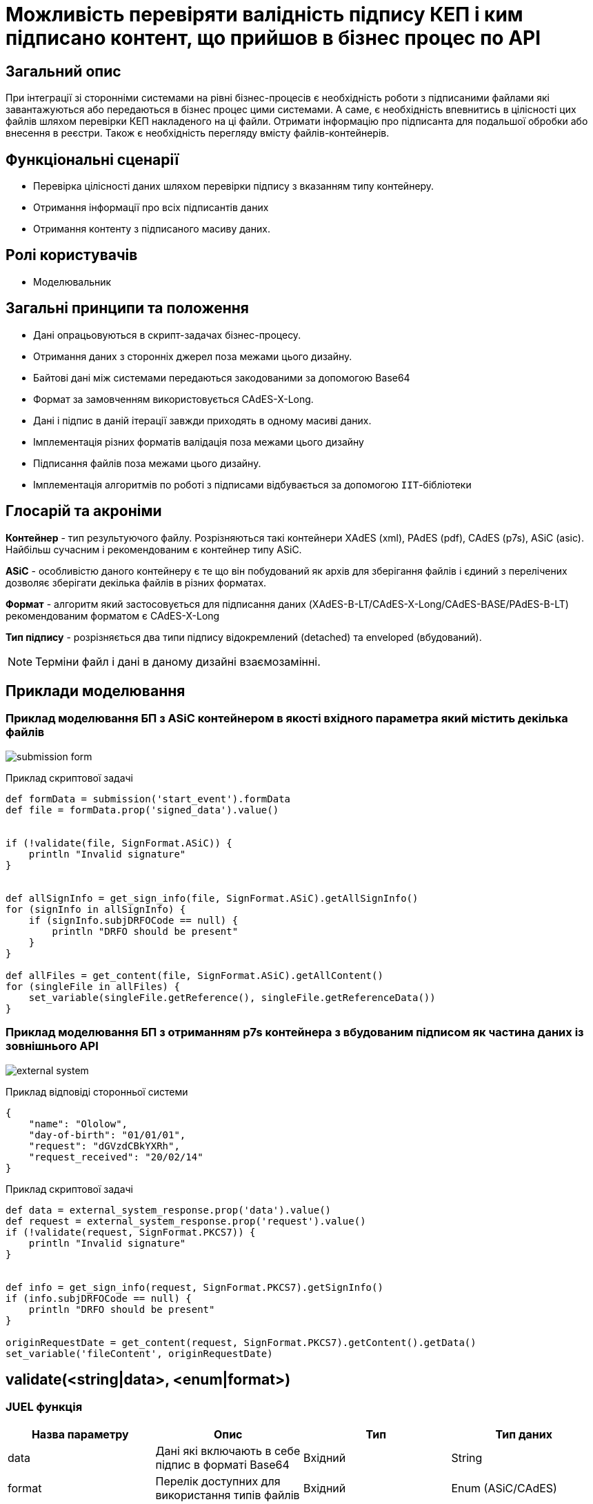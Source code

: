 = Можливість перевіряти валідність підпису КЕП і ким підписано контент, що прийшов в бізнес процес по API

== Загальний опис


При інтеграції зі сторонніми системами на рівні бізнес-процесів є необхідність роботи з підписаними файлами які завантажуються або передаються в бізнес процес цими системами.
А саме, є необхідність впевнитись в цілісності цих файлів шляхом перевірки КЕП накладеного на ці файли. Отримати інформацію про підписанта для подальшої обробки або внесення в реєстри. Також є необхідність перегляду вмісту файлів-контейнерів.

== Функціональні сценарії

* Перевірка цілісності даних шляхом перевірки підпису з вказанням типу контейнеру.
* Отримання інформації про всіх підписантів даних
* Отримання контенту з підписаного масиву даних.

== Ролі користувачів

* Моделювальник

== Загальні принципи та положення

* Дані опрацьовуються в скрипт-задачах бізнес-процесу.
* Отримання даних з сторонніх джерел поза межами цього дизайну.
* Байтові дані між системами передаються закодованими за допомогою Base64
* Формат за замовченням  використовується CAdES-X-Long.
* Дані і підпис в даній ітерації завжди приходять в одному масиві даних.
* Імплементація різних форматів валідація поза межами цього дизайну
* Підписання файлів поза межами цього дизайну.
* Імплементація алгоритмів по роботі з підписами відбувається за допомогою `ІІТ`-бібліотеки

== Глосарій та акроніми

*Контейнер* - тип результуючого файлу. Розрізняються такі контейнери XAdES (xml), PAdES (pdf), CAdES (p7s),  ASiC (asic). Найбільш сучасним і рекомендованим  є контейнер типу ASiC. +

*ASiC* - особливістю даного контейнеру є те що він побудований як архів для зберігання файлів і єдиний з перелічених дозволяє зберігати декілька файлів в різних форматах. +

*Формат* - алгоритм який застосовується для підписання даних (XAdES-B-LT/CAdES-X-Long/CAdES-BASE/PAdES-B-LT) рекомендованим форматом є CAdES-X-Long +

*Тип підпису* - розрізняється два типи підпису відокремлений (detached) та enveloped (вбудований). +

[NOTE]
Терміни файл і дані в даному дизайні взаємозамінні.


== Приклади моделювання

=== Приклад моделювання БП з ASiC контейнером в якості вхідного параметра який містить декілька файлів

image:architecture-workspace/platform-evolution/sign-validation/submission_form.png[]

.Приклад скриптової задачі
[source, groovy]
----
def formData = submission('start_event').formData
def file = formData.prop('signed_data').value()


if (!validate(file, SignFormat.ASiC)) {
    println "Invalid signature"
}


def allSignInfo = get_sign_info(file, SignFormat.ASiC).getAllSignInfo()
for (signInfo in allSignInfo) {
    if (signInfo.subjDRFOCode == null) {
        println "DRFO should be present"
    }
}

def allFiles = get_content(file, SignFormat.ASiC).getAllContent()
for (singleFile in allFiles) {
    set_variable(singleFile.getReference(), singleFile.getReferenceData())
}

----

=== Приклад моделювання БП з отриманням p7s контейнера з вбудованим підписом як частина даних із зовнішнього API

image:architecture-workspace/platform-evolution/sign-validation/external_system.png[]

.Приклад відповіді сторонньої системи
[source, json]
----
{
    "name": "Ololow",
    "day-of-birth": "01/01/01",
    "request": "dGVzdCBkYXRh",
    "request_received": "20/02/14"
}
----

.Приклад скриптової задачі
[source, groovy]
----
def data = external_system_response.prop('data').value()
def request = external_system_response.prop('request').value()
if (!validate(request, SignFormat.PKCS7)) {
    println "Invalid signature"
}


def info = get_sign_info(request, SignFormat.PKCS7).getSignInfo()
if (info.subjDRFOCode == null) {
    println "DRFO should be present"
}

originRequestDate = get_content(request, SignFormat.PKCS7).getContent().getData()
set_variable('fileContent', originRequestDate)
----



== validate(<string|data>, <enum|format>)

=== JUEL функція
|===
|Назва параметру |Опис |Тип |Тип даних

|data
|Дані які включають в себе підпис в форматі Base64
|Вхідний
|String

|format
|Перелік доступних для використання типів файлів
|Вхідний
|Enum (ASiC/CAdES)

|isValid
|Результат валідації
|Вихідний
|boolean
|===

=== REST API

_POST /api/signature/validate_

.Приклад тіла запиту
[source,json]
----
{
  "data": "dGVzdCBkYXRh",
  "container": "CAdES/ASiC/XdES/..."
}
----

.Структура тіла відповіді
|===
|Json Path|Тип|Опис

|*$.isValid*
|boolean
|Результат перевірки даних
|*$.error.code*
|String
|Відповідний код статусу
|*$.error.message*
|String
|Деталі та опис помилки
|*$.error.localizedMessage*
|String
|Локалізовані деталі та опис помилки
|===

=== Низькорівневий дизайн

Для валідації підписів ASiC контейнерів відбувається отримання кількості підписантів за допомогою `EndUser::ASiCGetSignsCount(base64Data)`, а далі перевіряється валідність кожного `EndUser::ASiCVerify(index, base64Data)`

Для CAdES використовується `EndUser::VerifyInternal(base64Data)`


== get_sign_info(<string|data>, <enum|dataFormat>)

=== JUEL функція
|===
|Назва параметру |Опис |Тип |Тип даних

|data
|Дані які включають в себе підпис в форматі Base64
|Вхідний
|String

|format
|Перелік доступних для використання типів файлів
|Вхідний
|Enum (ASiC/CAdES)

|signInfo
|Деталі про підпис
|Вихідний
|SignatureInfo
|===


.Структури для отримання контенту в БП
[plantuml]
----
class SignatureInfo {
- List<SignDetails> data
+ Content getSignInfo()
+ List<SignDetails> getAllSignInfo()
}

----
.Структура SignDetails
|===
|Json Path|Тип|Опис

|*issuer*
|String
|Видавець сертифікату
|*issuerCN*
|String
|Назва видавця сертифікату
|*serial*
|String
|Серійний номер сертифікату
|*subject*
|String
|Загальна інформація про власника сертифікату
|*subjCN*
|String
|Ім’я власника сертифікату
|*subjOrg*
|String
|Організація власника сертифікату
|*subjOrgUnit*
|String
|Підрозділ власника сертифікату
|*subjTitle*
|String
|Посада власника сертифікату
|*subjState*
|String
|Регіон/область власника сертифікату
|*subjLocality*
|String
|Локаль підписанта
|*subjFullName*
|String
|ПІБ підписанта
|*subjAddress*
|String
|Адреса підписанта
|*subjPhone*
|String
|Телефон підписанта
|*subjDNS*
|String
|DNS-ім'я чи інше технічного засобу
|*subjEDRPOUCode*
|String
|ЄДРПОУ підписанта
|*subjDRFOCode*
|String
|ДРФО підписанта
|===

=== REST API

_POST /api/signature/info_

.Приклад тіла запиту
[source,json]
----
{
  "data": "dGVzdCBkYXRh",
  "container": "CAdES/ASiC/XdES/..."
}
----

.Структура тіла відповіді
|===
|Json Path|Тип|Опис

|*$.info[]*
|array[SignatureInfo]
|Масив даних що містить в себе деталі про кожен підпис
|*$.error.code*
|String
|Відповідний код статусу
|*$.error.message*
|String
|Деталі та опис помилки
|*$.error.localizedMessage*
|String
|Локалізований опис
|===

=== Низькорівневий дизайн

Для даних у форматі ASiC передбачено можливість накладання декількох підписів, тому при отриманні інформації про підпис, повертається масив з деталями про кожен накладений на дані підпис.

.Приклад логіки валідації ASiC
[source, java]
----
IntStream.rangeClosed(0, endUser.ASiCGetSignsCount(data))
                .mapToObj(index -> endUser.ASiCVerify(index, data))
                .collect(Collectors.toList());
----

Для даних в форматі CAdES використовується `EndUser::VerifyInternal(base64Data)` та повертається деталі з об'єкту `EndUserSignInfo` як єдиний елемент в масиві.

== get_content(<string|data>, <enum|dataFormat>)

=== JUEL функція

|===
|Назва параметру |Опис |Тип |Тип даних

|data
|Дані які включають в себе підпис в форматі Base64
|Вхідний
|String

|format
|Перелік доступних для використання типів файлів
|Вхідний
|Enum (ASiC/CAdES)

|response
|Обʼєкт з даними
|Вихідний
|SignData
|===

.Структури для отримання контенту в БП
[plantuml]
----
class SignData {
- List<Content> data
+ Content getContent()
+ List<Content> getAllContent()
}

class Content {
- String data
- String name
+ String getName()
+ String getData() //Base64 string
}
----

=== REST API

_POST /api/esignature/content_

.Приклад тіла запиту
[source,json]
----
{
  "data": "dGVzdCBkYXRh",
  "container": "CAdES/ASiC/XdES/..."
}
----

.Структура тіла відповіді
|===
|Json Path|Тип|Опис

|*$.content[]*
|array[Content]
|Вміст контейнеру
|*$.error.code*
|String
|Відповідний код статусу
|*$.error.message*
|String
|Деталі та опис помилки
|*$.error.localizedMessage*
|String
|Локалізовані деталі та опис помилки
|===

=== Низькорівневий дизайн

Для ASiC контейнеру отримання переліку всіх файлів в контенйері відбувається за допомогою `EndUser::ASiCGetSignReferences(index, base64Data)` для кожного індексу, а отримання контенту за допомогою `EndUser::ASiCGetReference(reference)`

Для CAdES контейнерів дані є частина вихідного параметру `EndUser::VerifyInternal(base64Data)::GetData()`

== Оновлення бібліотеки ІІТ

1. Криптобібліотека надається у вигляді посилання на архів
https://iit.com.ua/download/EUSignCP-Java-20230629.zip
2. Архів з бібліотекою складається з папок
- Documentation – актуальна документація для поточної версії криптобібліотеки;
- Modules та\або Installs – актуальні модулі та\або інсталяційні пакети поточної версії криптобібліотеки;
- Usage – актуального прикладу використання криптобібліотеки.
Документація складається з настанови для системного програміста (містить загальну інформацію по бібліотеці: як підключати, налаштовувати та використовувати бібліотеку) та додатку (містить опис функцій та параметрів).

3. Оновлення, що містять не критичні доопрацювання, надаються за запитом на пошту supp@iit.com.ua (в листі треба вказати номер діючого договору тех. підтримки).
Про критичні оновлення інформуємо листом на пошту, яка вказана в контактах для організації

== Високорівневий план розробки

== Технічні експертизи

* BE (java)

== План розробки

* Оновлення бібліотеки ІІТ
* Розширення DSO відповідними точками інтеграції
* Додавання JUEL-функцій
* Додавання утілітарної функції для кодування і декодування Base64
* Розробка референтних прикладів
